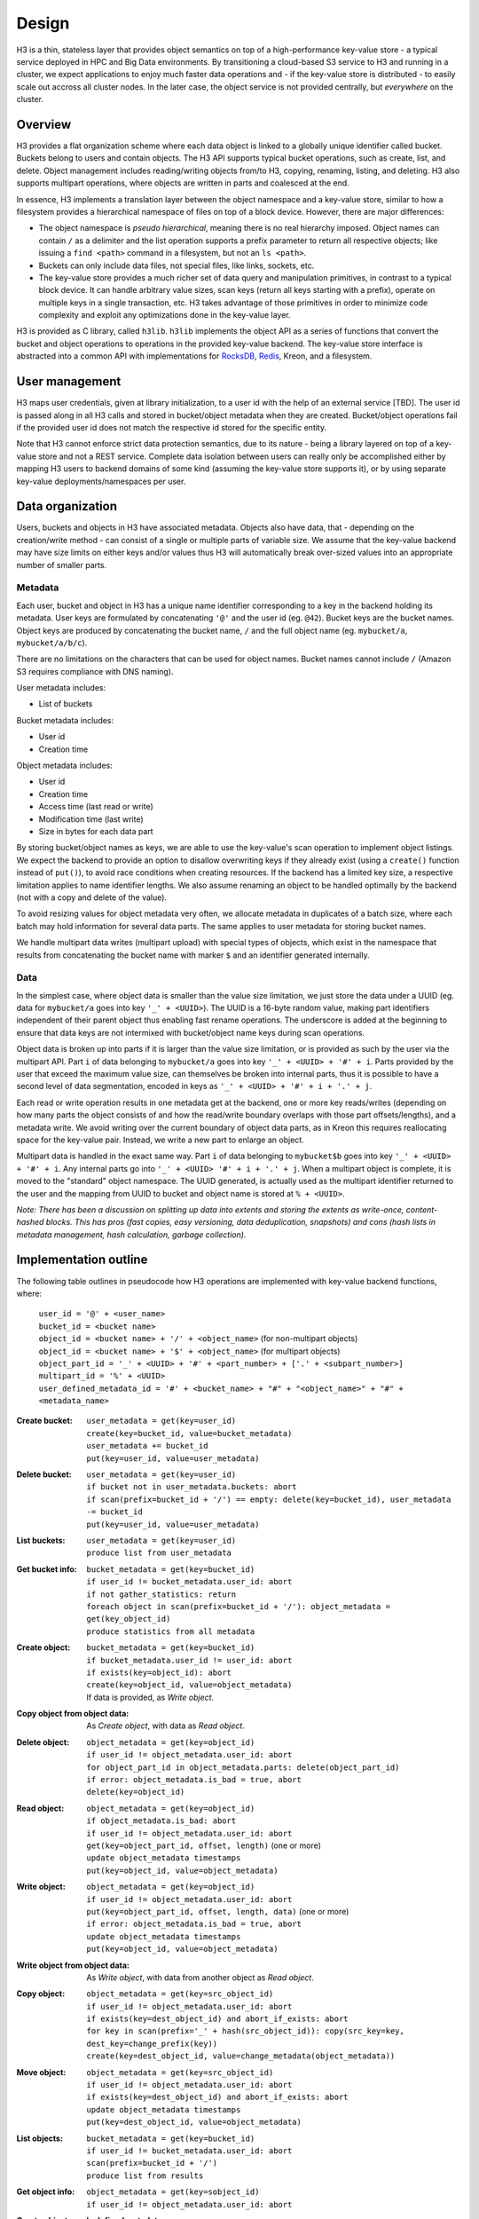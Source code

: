Design
======

H3 is a thin, stateless layer that provides object semantics on top of a high-performance key-value store - a typical service deployed in HPC and Big Data environments. By transitioning a cloud-based S3 service to H3 and running in a cluster, we expect applications to enjoy much faster data operations and - if the key-value store is distributed - to easily scale out accross all cluster nodes. In the later case, the object service is not provided centrally, but *everywhere* on the cluster.

Overview
--------

H3 provides a flat organization scheme where each data object is linked to a globally unique identifier called bucket. Buckets belong to users and contain objects. The H3 API supports typical bucket operations, such as create, list, and delete. Object management includes reading/writing objects from/to H3, copying, renaming, listing, and deleting. H3 also supports multipart operations, where objects are written in parts and coalesced at the end.

In essence, H3 implements a translation layer between the object namespace and a key-value store, similar to how a filesystem provides a hierarchical namespace of files on top of a block device. However, there are major differences:

* The object namespace is *pseudo hierarchical*, meaning there is no real hierarchy imposed. Object names can contain ``/`` as a delimiter and the list operation supports a prefix parameter to return all respective objects; like issuing a ``find <path>`` command in a filesystem, but not an ``ls <path>``.
* Buckets can only include data files, not special files, like links, sockets, etc.
* The key-value store provides a much richer set of data query and manipulation primitives, in contrast to a typical block device. It can handle arbitrary value sizes, scan keys (return all keys starting with a prefix), operate on multiple keys in a single transaction, etc. H3 takes advantage of those primitives in order to minimize code complexity and exploit any optimizations done in the key-value layer.

H3 is provided as C library, called ``h3lib``. ``h3lib`` implements the object API as a series of functions that convert the bucket and object operations to operations in the provided key-value backend. The key-value store interface is abstracted into a common API with implementations for `RocksDB <https://rocksdb.org>`_, `Redis <https://redis.io>`_, Kreon, and a filesystem.

User management
---------------

H3 maps user credentials, given at library initialization, to a user id with the help of an external service [TBD]. The user id is passed along in all H3 calls and stored in bucket/object metadata when they are created. Bucket/object operations fail if the provided user id does not match the respective id stored for the specific entity.

Note that H3 cannot enforce strict data protection semantics, due to its nature - being a library layered on top of a key-value store and not a REST service. Complete data isolation between users can really only be accomplished either by mapping H3 users to backend domains of some kind (assuming the key-value store supports it), or by using separate key-value deployments/namespaces per user.

Data organization
-----------------

Users, buckets and objects in H3 have associated metadata. Objects also have data, that - depending on the creation/write method - can consist of a single or multiple parts of variable size. We assume that the key-value backend may have size limits on either keys and/or values thus H3 will automatically break over-sized values into an appropriate number of smaller parts.

Metadata
^^^^^^^^

Each user, bucket and object in H3 has a unique name identifier corresponding to a key in the backend holding its metadata. User keys are formulated by concatenating ``'@'`` and the user id (eg. ``@42``). Bucket keys are the bucket names. Object keys are produced by concatenating the bucket name, ``/`` and the full object name (eg. ``mybucket/a``, ``mybucket/a/b/c``).

There are no limitations on the characters that can be used for object names. Bucket names cannot include ``/`` (Amazon S3 requires compliance with DNS naming).

User metadata includes:

* List of buckets

Bucket metadata includes:

* User id
* Creation time

Object metadata includes:

* User id
* Creation time
* Access time (last read or write)
* Modification time (last write)
* Size in bytes for each data part

By storing bucket/object names as keys, we are able to use the key-value's scan operation to implement object listings. We expect the backend to provide an option to disallow overwriting keys if they already exist (using a ``create()`` function instead of ``put()``), to avoid race conditions when creating resources. If the backend has a limited key size, a respective limitation applies to name identifier lengths. We also assume renaming an object to be handled optimally by the backend (not with a copy and delete of the value).

To avoid resizing values for object metadata very often, we allocate metadata in duplicates of a batch size, where each batch may hold information for several data parts. The same applies to user metadata for storing bucket names.

We handle multipart data writes (multipart upload) with special types of objects, which exist in the namespace that results from concatenating the bucket name with marker ``$`` and an identifier generated internally.

Data
^^^^

In the simplest case, where object data is smaller than the value size limitation, we just store the data under a UUID (eg. data for ``mybucket/a`` goes into key ``'_' + <UUID>``). The UUID is a 16-byte random value, making part identifiers independent of their parent object thus enabling fast rename operations. The underscore is added at the beginning to ensure that data keys are not intermixed with bucket/object name keys during scan operations.

Object data is broken up into parts if it is larger than the value size limitation, or is provided as such by the user via the multipart API. Part ``i`` of data belonging to ``mybucket/a`` goes into key ``'_' + <UUID> + '#' + i``. Parts provided by the user that exceed the maximum value size, can themselves be broken into internal parts, thus it is possible to have a second level of data segmentation, encoded in keys as ``'_' + <UUID> + '#' + i + '.' + j``.

Each read or write operation results in one metadata get at the backend, one or more key reads/writes (depending on how many parts the object consists of and how the read/write boundary overlaps with those part offsets/lengths), and a metadata write. We avoid writing over the current boundary of object data parts, as in Kreon this requires reallocating space for the key-value pair. Instead, we write a new part to enlarge an object.

Multipart data is handled in the exact same way. Part ``i`` of data belonging to ``mybucket$b`` goes into key ``'_' + <UUID> + '#' + i``. Any internal parts go into ``'_' + <UUID> '#' + i + '.' + j``. When a multipart object is complete, it is moved to the "standard" object namespace. The UUID generated, is actually used as the multipart identifier returned to the user and the mapping from UUID to bucket and object name is stored at ``% + <UUID>``.

*Note: There has been a discussion on splitting up data into extents and storing the extents as write-once, content-hashed blocks. This has pros (fast copies, easy versioning, data deduplication, snapshots) and cons (hash lists in metadata management, hash calculation, garbage collection).*

Implementation outline
----------------------

The following table outlines in pseudocode how H3 operations are implemented with key-value backend functions, where:

    | ``user_id = '@' + <user_name>``
    | ``bucket_id = <bucket name>``
    | ``object_id = <bucket name> + '/' + <object_name>`` (for non-multipart objects)
    | ``object_id = <bucket name> + '$' + <object_name>`` (for multipart objects)
    | ``object_part_id = '_' + <UUID> + '#' + <part_number> + ['.' + <subpart_number>]``
    | ``multipart_id = '%' + <UUID>``
    | ``user_defined_metadata_id = '#' + <bucket_name> + "#" + "<object_name>" + "#" + <metadata_name>``

:Create bucket:
    | ``user_metadata = get(key=user_id)``
    | ``create(key=bucket_id, value=bucket_metadata)``
    | ``user_metadata += bucket_id``
    | ``put(key=user_id, value=user_metadata)``
:Delete bucket:
    | ``user_metadata = get(key=user_id)``
    | ``if bucket not in user_metadata.buckets: abort``
    | ``if scan(prefix=bucket_id + '/') == empty: delete(key=bucket_id), user_metadata -= bucket_id``
    | ``put(key=user_id, value=user_metadata)``
:List buckets:
    | ``user_metadata = get(key=user_id)``
    | ``produce list from user_metadata``
:Get bucket info:
    | ``bucket_metadata = get(key=bucket_id)``
    | ``if user_id != bucket_metadata.user_id: abort``
    | ``if not gather_statistics: return``
    | ``foreach object in scan(prefix=bucket_id + '/'): object_metadata = get(key_object_id)``
    | ``produce statistics from all metadata``

:Create object:
    | ``bucket_metadata = get(key=bucket_id)``
    | ``if bucket_metadata.user_id != user_id: abort``
    | ``if exists(key=object_id): abort``
    | ``create(key=object_id, value=object_metadata)``
    | If data is provided, as *Write object*.
:Copy object from object data:
    | As *Create object*, with data as *Read object*.
:Delete object:
    | ``object_metadata = get(key=object_id)``
    | ``if user_id != object_metadata.user_id: abort``
    | ``for object_part_id in object_metadata.parts: delete(object_part_id)``
    | ``if error: object_metadata.is_bad = true, abort``
    | ``delete(key=object_id)``
:Read object:
    | ``object_metadata = get(key=object_id)``
    | ``if object_metadata.is_bad: abort``
    | ``if user_id != object_metadata.user_id: abort``
    | ``get(key=object_part_id, offset, length)`` (one or more)
    | ``update object_metadata timestamps``
    | ``put(key=object_id, value=object_metadata)``
:Write object:
    | ``object_metadata = get(key=object_id)``
    | ``if user_id != object_metadata.user_id: abort``
    | ``put(key=object_part_id, offset, length, data)`` (one or more)
    | ``if error: object_metadata.is_bad = true, abort``
    | ``update object_metadata timestamps``
    | ``put(key=object_id, value=object_metadata)``
:Write object from object data:
    | As *Write object*, with data from another object as *Read object*.
:Copy object:
    | ``object_metadata = get(key=src_object_id)``
    | ``if user_id != object_metadata.user_id: abort``
    | ``if exists(key=dest_object_id) and abort_if_exists: abort``
    | ``for key in scan(prefix='_' + hash(src_object_id)): copy(src_key=key, dest_key=change_prefix(key))``
    | ``create(key=dest_object_id, value=change_metadata(object_metadata))``
:Move object:
    | ``object_metadata = get(key=src_object_id)``
    | ``if user_id != object_metadata.user_id: abort``
    | ``if exists(key=dest_object_id) and abort_if_exists: abort``
    | ``update object_metadata timestamps``
    | ``put(key=dest_object_id, value=object_metadata)``
:List objects:
    | ``bucket_metadata = get(key=bucket_id)``
    | ``if user_id != bucket_metadata.user_id: abort``
    | ``scan(prefix=bucket_id + '/')``
    | ``produce list from results``
:Get object info:
    | ``object_metadata = get(key=sobject_id)``
    | ``if user_id != object_metadata.user_id: abort``

:Create object user's defined metadata:
    | ``object_metadata = get(key=object_id)``
    | ``if user_id != object_metadata.user_id: abort``
    | ``put(key=user_defined_metadata_id, value=user_defined_metadata_value)``
    | ``update object_metadata timestamps``
    | ``put(key=object_metadata, value=object_metadata)``

:Read object user's defined metadata:
    | ``object_metadata = get(key=object_id)``
    | ``if user_id != object_metadata.user_id: abort``
    | ``get(key=user_defined_metadata_id)``
    | ``update object_metadata timestamps``
    | ``put(key=object_metadata, value=object_metadata)``

:Delete object user's defined metadata:
    | ``object_metadata = get(key=object_id)``
    | ``if user_id != object_metadata.user_id: abort``
    | ``if not exists(key=user_defined_metadata_id): abort``
    | ``delete(key=user_defined_metadata_id)
    | ``update object_metadata timestamps``
    | ``put(key=object_metadata, value=object_metadata)``

:Copy object user's defined metadata:
    | ``src_object_metadata = get(key=src_object_id)``
    | ``if user_id != src_object_metadata.user_id: abort``
    | ``if not exists(key=src_object_id): abort``
    | ``dst_object_metadata = get(key=dst_object_id)``
    | ``if user_id != dst_object_metadata.user_id: abort``
    | ``if not exists(key=dst_object_id): abort``
    | ``scan(prefix= '#' + bucket_id + '#' + src_object_id)``
    | ``produce user's defined metadata for the src_object``
    | As *Read Metadata*
    | As *Create Metadata*
    | ``update dst_object_metadata timestamps``
    | ``put(key=dst_object_id, value=dst_object_metadata)``
    | ``update src_object_metadata timestamps``
    | ``put(key=src_object_id, value=src_object_metadata)``

:Move object user's defined metadata:
    | ``object_metadata = get(key=object_id)``
    | ``if user_id != object_metadata.user_id: abort``
    | ``if not exists(key=user_defined_metadata_id): abort``
    | ``delete all the src_object(key=user_defined_metadata_id)
    | ``update object_metadata timestamps``
    | ``put(key=object_metadata, value=object_metadata)``

:List objects with specific user defined metadata:
    | ``bucket_metadata = get(key=bucket_id)``
    | ``if user_id != bucket_metadata.user_id: abort``
    | ``for key in scan(prefix= '#' + bucket_id + '#'): if key.metadata_name == specific_metadata_key put in the new list the key.object_name``
    | ``return the new list``

:Create multipart:
    | As *Create object*.
    | ``put(key=multipart_id, value=multipart_metadata)``
:Complete multipart:
    | ``multipart_metadata = get(key=multipart_id)``
    | As *Move object*.
:Abort multipart:
    | ``multipart_metadata = get(key=multipart_id)``
    | As *Delete object*.
:List parts:
    | ``multipart_metadata = get(key=multipart_id)``
    | As *Get object info*.
    | ``produce list from object_metadata``
:Create part:
    | ``multipart_metadata = get(key=multipart_id)``
    | As *Write object*.
:Create part from object:
    | ``multipart_metadata = get(key=multipart_id)``
    | As *Write object from object*.
